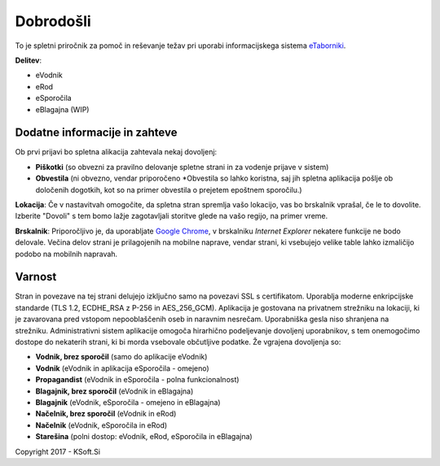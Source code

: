 Dobrodošli
==========

To je spletni priročnik za pomoč in reševanje težav pri uporabi informacijskega sistema `eTaborniki <https://etaborniki.ksoft.si>`_.

**Delitev**\:

- eVodnik
- eRod
- eSporočila
- eBlagajna (WIP)

Dodatne informacije in zahteve
------------------------------

Ob prvi prijavi bo spletna alikacija zahtevala nekaj dovoljenj:

- **Piškotki** (so obvezni za pravilno delovanje spletne strani in za vodenje prijave v sistem)
- **Obvestila** (ni obvezno, vendar priporočeno \*Obvestila so lahko koristna, saj jih spletna aplikacija pošlje ob določenih dogotkih, kot so na primer obvestila o prejetem epoštnem sporočilu.)

**Lokacija**: Če v nastavitvah omogočite, da spletna stran spremlja vašo lokacijo, vas bo brskalnik vprašal, če le to dovolite. Izberite "Dovoli" s tem bomo lažje zagotavljali storitve glede na vašo regijo, na primer vreme.

**Brskalnik**: Priporočljivo je, da uporabljate `Google Chrome <https://www.google.com/chrome/>`_, v brskalniku *Internet Explorer* nekatere funkcije ne bodo delovale. Večina delov strani je prilagojenih na mobilne naprave, vendar strani, ki vsebujejo velike table lahko izmaličijo podobo na mobilnih napravah.

Varnost
-------

Stran in povezave na tej strani delujejo izključno samo na povezavi SSL s certifikatom. Uporablja moderne enkripcijske standarde (TLS 1.2, ECDHE_RSA z P-256 in AES_256_GCM). Aplikacija je gostovana na privatnem strežniku na lokaciji, ki je zavarovana pred vstopom nepooblaščenih oseb in naravnim nesrečam. Uporabniška gesla niso shranjena na strežniku.
Administrativni sistem aplikacije omogoča hirarhično podeljevanje dovoljenj uporabnikov, s tem onemogočimo dostope do nekaterih strani, ki bi morda vsebovale občutljive podatke. 
Že vgrajena dovoljenja so:

- **Vodnik, brez sporočil** (samo do aplikacije eVodnik)
- **Vodnik** (eVodnik in aplikacija eSporočila \- omejeno)
- **Propagandist** (eVodnik in eSporočila \- polna funkcionalnost)
- **Blagajnik, brez sporočil** (eVodnik in eBlagajna)
- **Blagajnik** (eVodnik, eSporočila \- omejeno in eBlagajna)
- **Načelnik, brez sporočil** (eVodnik in eRod)
- **Načelnik** (eVodnik, eSporočila in eRod)
- **Starešina** (polni dostop\: eVodnik, eRod, eSporočila in eBlagajna)




Copyright 2017 - KSoft.Si
